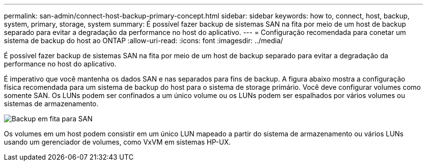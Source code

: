 ---
permalink: san-admin/connect-host-backup-primary-concept.html 
sidebar: sidebar 
keywords: how to, connect, host, backup, system, primary, storage, system 
summary: É possível fazer backup de sistemas SAN na fita por meio de um host de backup separado para evitar a degradação da performance no host do aplicativo. 
---
= Configuração recomendada para conetar um sistema de backup do host ao ONTAP
:allow-uri-read: 
:icons: font
:imagesdir: ../media/


[role="lead"]
É possível fazer backup de sistemas SAN na fita por meio de um host de backup separado para evitar a degradação da performance no host do aplicativo.

É imperativo que você mantenha os dados SAN e nas separados para fins de backup. A figura abaixo mostra a configuração física recomendada para um sistema de backup do host para o sistema de storage primário. Você deve configurar volumes como somente SAN. Os LUNs podem ser confinados a um único volume ou os LUNs podem ser espalhados por vários volumes ou sistemas de armazenamento.

image:drw-tapebackupsan-scrn-en.gif["Backup em fita para SAN"]

Os volumes em um host podem consistir em um único LUN mapeado a partir do sistema de armazenamento ou vários LUNs usando um gerenciador de volumes, como VxVM em sistemas HP-UX.
